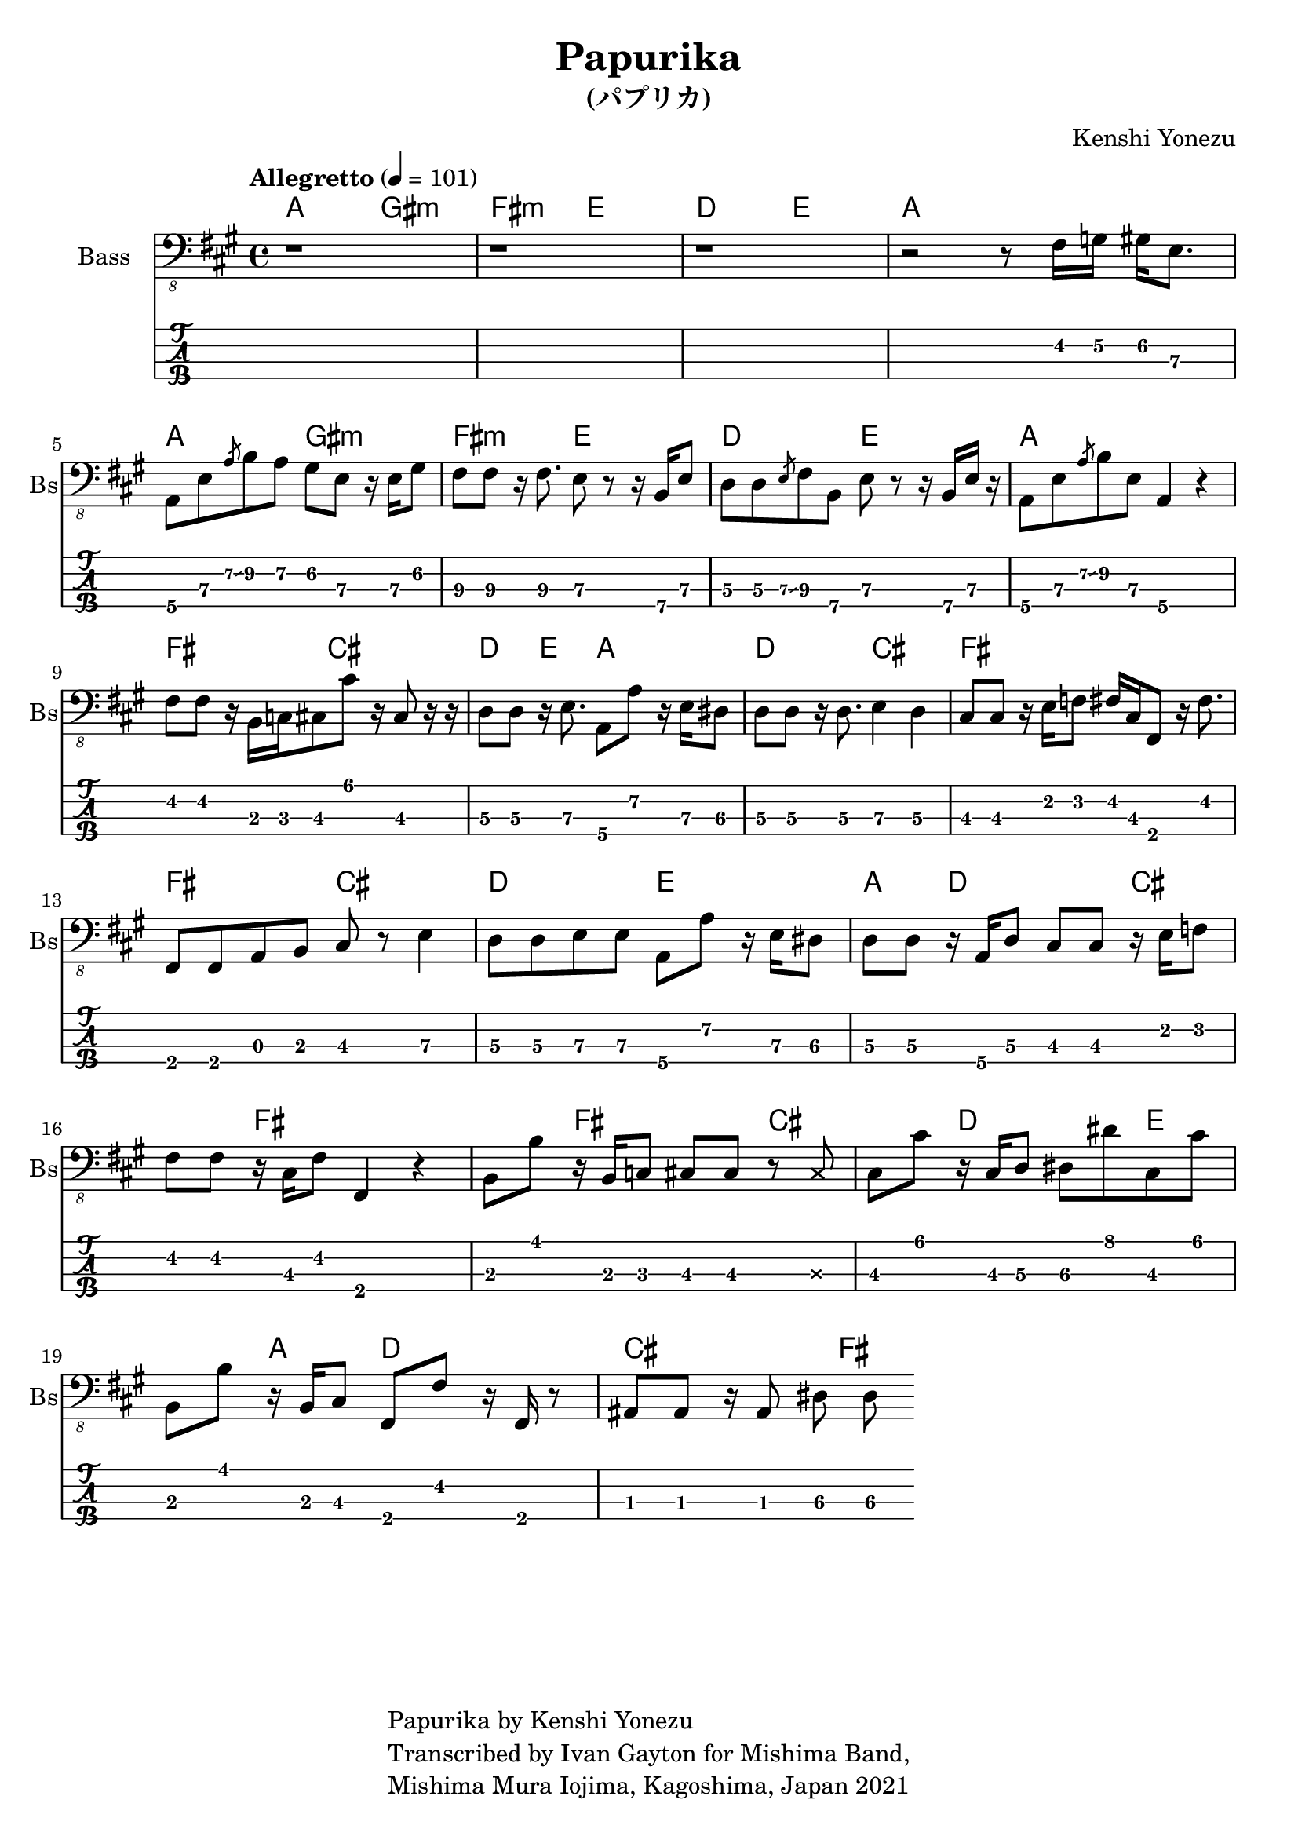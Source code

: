 \version "2.18.2"

\header {
  title = "Papurika"
  subtitle = "(パプリカ)"
  composer = "Kenshi Yonezu"
  tagline = \markup {
    \column {
      "Papurika by Kenshi Yonezu"
      "Transcribed by Ivan Gayton for Mishima Band,"
      "Mishima Mura Iojima, Kagoshima, Japan 2021"
    }
  }
}

compchords = \new ChordNames \chordmode {
  %\set chordChanges = ##t % if no change, don't show
  a2 gis:m fis:m e d e a1 \break
  a2 gis:m fis:m e d e a1 \break
  fis2 cis d4 e a2 d cis fis1 \break
  fis2 cis d e a4 d2 cis fis1 
  fis2 cis d e a4 d2 cis fis1 
  
 }

% Bass
bass_intro = \relative {
  \key a \major
  r1 r1 r1 
  r2 r8 fis,16 g\2 gis\2 e8.\3
}
bass_verse = \relative {
  a,,8\4 e'\3 \slashedGrace { a\2\glissando } b\2 a\2 gis\2 e\3 r16 e\3 gis8\2 |
  fis8\3 fis\3 r16 fis8.\3 e8\3 r r16 b\4 e8\3 |
  d8\3 d\3 \slashedGrace { e\3\glissando } fis\3 b,\4 e\3 r8 r16 b\4 e\3 r |
  a,8\4 e'\3 \slashedGrace { a\2\glissando } b\2 e,\3 a,4\4 r4 | 
}
bass_bridge = \relative {
  fis,8 fis r16 b,16 c cis8 cis' r16 cis,8 r16 r16 
  d8\3 d\3 r16 e8.\3 a,8\4 a'\2 r16 e\3 dis8\3 |
  d8\3 d\3 r16 d8.\3 e4\3 d\3 |
  cis8\3 cis\3 r16 e16\2 f8\2 fis16\2 cis\3 fis,8\4 r16 fis'8.\2 |
  fis,8 fis a b cis r8 e4\3 |
  d8\3 d\3 e\3 e\3 a,\4 a'\2 r16 e16\3 dis8\3 |
  d8\3 d\3 r16 a16\4 d8\3 cis8 cis r16 e16 f8 |
  fis8 fis r16 cis16 fis8 fis,4 r4 |
}
bass_chorus = \relative c, {
  b8\3 b'8\1 r16 b,16\3 c8\3 cis\3 cis\1 r8 \deadNote cis8\3 |
  cis8\3 cis'\1 r16 cis,16\3 d8\3 dis\3 dis'\1 cis,8\3 cis'\1 |
  b,8\3 b'8\1 r16 b,16\3 cis8\3 fis,\4 fis'\2 r16 fis,16 r8 |
  ais8 ais r16 ais8 dis\3 dis\3 
%  bes8\4 bes\4 r16 bes16\4 bes8\4 ees\3 ees\3 des\3 des\3 |
}
bass_line = {
  \bass_intro
  \bass_verse
  \bass_bridge
  \bass_chorus
}

  
bassstaff = \new Staff \with {
  instrumentName = "Bass" shortInstrumentName = "Bs"
} 
    <<
      \tempo "Allegretto" 4 = 101
      \new Voice {
        \omit Voice.StringNumber
        \clef "bass_8"
        \bass_line
      }
    >>

basstabstaff = \new TabStaff \with {
  stringTunings = #bass-tuning
}{
  %\bar ".|:"
  \bass_line
}

\score {
  <<
    \compchords 
    \bassstaff
    \basstabstaff
  >>
  \layout { 
    \context { \Staff \RemoveEmptyStaves }
    \override Score.TimeSignature.
    break-visibility = #all-invisible
  }
}

\score {
  \unfoldRepeats {
    \bassstaff
  }
  \midi { }
}


